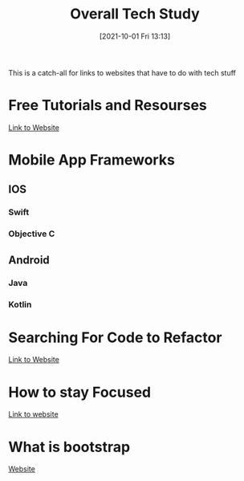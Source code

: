 :PROPERTIES:
:ID:       c9ca571d-c652-4a83-bd19-5295e929a1b4
:END:
#+title: Overall Tech Study
#+date: [2021-10-01 Fri 13:13]

This is a catch-all for links to websites that have to do with tech stuff

* Free Tutorials and Resourses
  [[https://www.freecodecamp.org/news/coding-websites-where-you-can-learn-how-to-code-for-free/amp/][Link to Website]]

* Mobile App Frameworks
** IOS
*** Swift
*** Objective C
** Android
*** Java
*** Kotlin

* Searching For Code to Refactor
  [[https://dev.to/sourcegraph/sourcegraph-code-search-the-developers-treasure-trove-3ach][Link to Website]]

* How to stay Focused
  [[https://dev.to/hyggedev/how-to-stay-focused-as-a-self-taught-frontend-web-developer-7gp][Link to website]]

* What is bootstrap
  [[https://getbootstrap.com/][Website]]

* 
